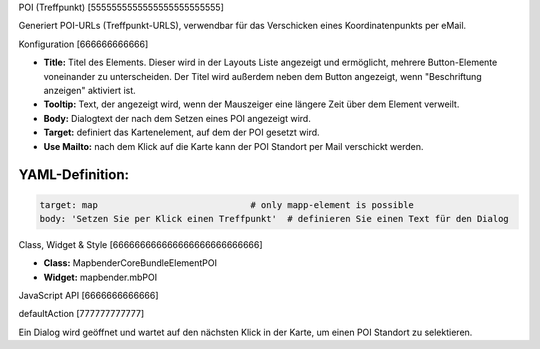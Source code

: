 .. _poi:

POI (Treffpunkt)
[5555555555555555555555555]

Generiert POI-URLs (Treffpunkt-URLS), verwendbar für das Verschicken eines Koordinatenpunkts per eMail.

.. image:: ../../../../../figures/de/poi.png
     :scale: 80
     

Konfiguration
[666666666666]


.. image:: ../../../../../figures/de/poi_configuration.png
     :scale: 80
     

* **Title:** Titel des Elements. Dieser wird in der Layouts Liste angezeigt und ermöglicht, mehrere Button-Elemente voneinander zu unterscheiden. Der Titel wird außerdem neben dem Button angezeigt, wenn "Beschriftung anzeigen" aktiviert ist.
* **Tooltip:** Text, der angezeigt wird, wenn der Mauszeiger eine längere Zeit über dem Element verweilt.
* **Body:** Dialogtext der nach dem Setzen eines POI angezeigt wird. 
* **Target:** definiert das Kartenelement, auf dem der POI gesetzt wird.
* **Use Mailto:** nach dem Klick auf die Karte kann der POI Standort per Mail verschickt werden. 

YAML-Definition:
----

.. code-block:: yaml

    target: map                             # only mapp-element is possible
    body: 'Setzen Sie per Klick einen Treffpunkt'  # definieren Sie einen Text für den Dialog


Class, Widget & Style
[666666666666666666666666666]

* **Class:** Mapbender\CoreBundle\Element\POI
* **Widget:** mapbender.mbPOI


JavaScript API
[6666666666666]

defaultAction
[777777777777]

Ein Dialog wird geöffnet und wartet auf den nächsten Klick in der Karte, um einen POI Standort zu selektieren.
